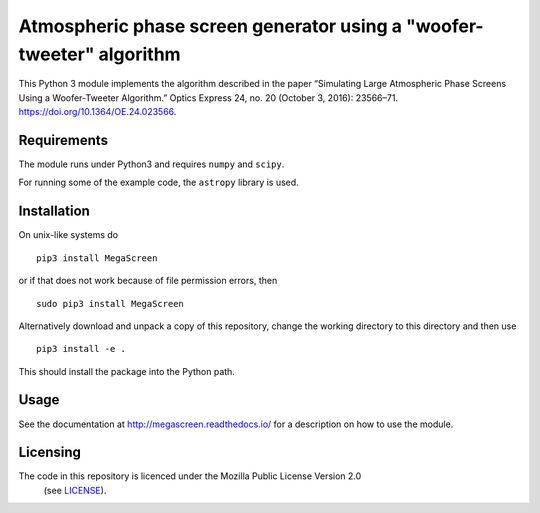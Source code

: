 Atmospheric phase screen generator using a "woofer-tweeter" algorithm
======================================================================

This Python 3 module implements the algorithm described in the paper “Simulating Large Atmospheric Phase Screens Using a Woofer-Tweeter Algorithm.” Optics Express 24, no. 20 (October 3, 2016): 23566–71. https://doi.org/10.1364/OE.24.023566.


Requirements
------------

The module runs under Python3 and requires ``numpy`` and ``scipy``.

For running some of the example code, the ``astropy`` library is used. 

Installation
------------

On unix-like systems do

::

    pip3 install MegaScreen

or if that does not work because of file permission errors, then
::

    sudo pip3 install MegaScreen

 
Alternatively download and unpack a copy of this repository, change the working directory to this directory and then use

::

    pip3 install -e .


This should install the package into the Python path.

Usage
-----
See the documentation at http://megascreen.readthedocs.io/ for a description on how to use the module.

Licensing
---------

The code in this repository is licenced under the Mozilla Public License Version 2.0
 (see `LICENSE`_).

.. _LICENSE: LICENSE
	   
